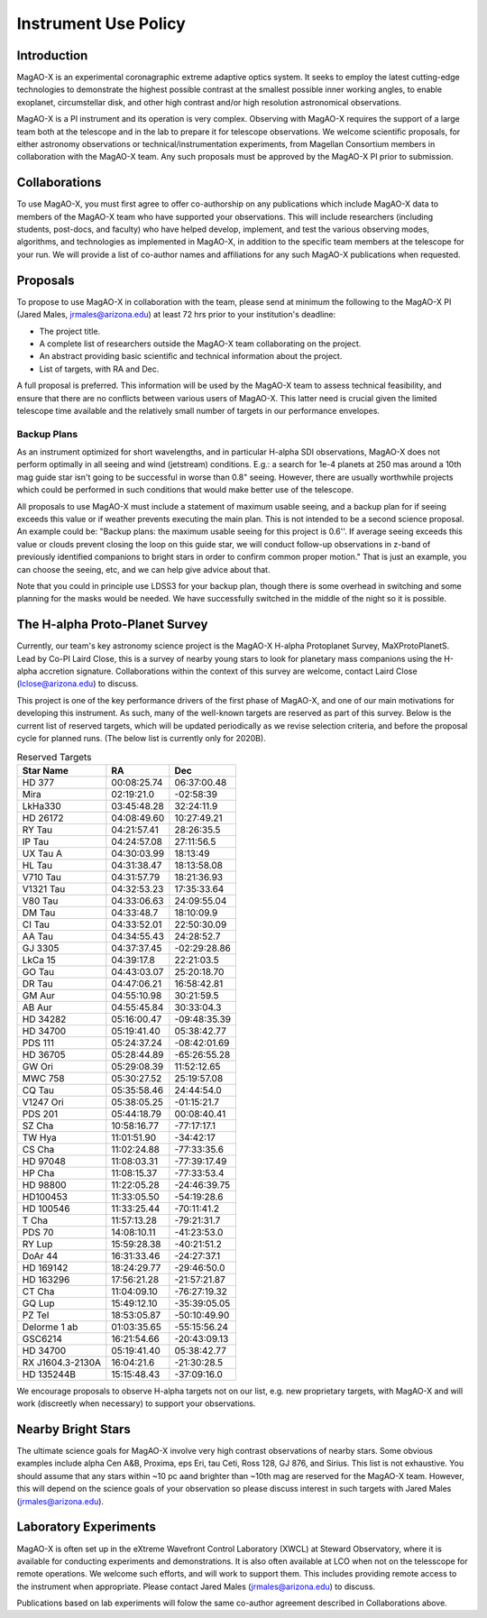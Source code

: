 ******************************
Instrument Use Policy
******************************

Introduction
===========================

MagAO-X is an experimental coronagraphic extreme adaptive optics system.  It seeks to employ the latest cutting-edge technologies to demonstrate the highest
possible contrast at the smallest possible inner working angles, to enable exoplanet, circumstellar disk, and other high contrast and/or high resolution astronomical observations.

MagAO-X is a PI instrument and its operation is very complex.  Observing with MagAO-X requires
the support of a large team both at the telescope and in the lab to prepare it for telescope observations.
We welcome scientific proposals, for either astronomy observations or technical/instrumentation experiments, from Magellan Consortium members
in collaboration with the MagAO-X team.  Any such proposals must be approved by the MagAO-X PI prior to submission.


Collaborations
============================
To use MagAO-X, you must first agree to offer co-authorship on any publications which include MagAO-X data to members of the MagAO-X
team who have supported your observations.
This will include researchers (including students, post-docs, and faculty) who have helped develop, implement, and test the various
observing modes, algorithms, and technologies as implemented in MagAO-X, in addition to the specific team members at the telescope for your run.
We will provide a list of co-author names and affiliations for any such MagAO-X publications when requested.

Proposals
===========================
To propose to use MagAO-X in collaboration with the team, please send at minimum the following to the MagAO-X PI (Jared Males, jrmales@arizona.edu) at least 72 hrs
prior to your institution's deadline:

- The project title.
- A complete list of researchers outside the MagAO-X team collaborating on the project.
- An abstract providing basic scientific and technical information about the project.
- List of targets, with RA and Dec.

A full proposal is preferred.  This information will be used by the MagAO-X team to assess technical feasibility, and ensure that there are no conflicts between various
users of MagAO-X.  This latter need is crucial given the limited telescope time available and the relatively small number of targets
in our performance envelopes.

Backup Plans
~~~~~~~~~~~~~~~
As an instrument optimized for short wavelengths, and in particular H-alpha SDI observations,
MagAO-X does not perform optimally in all seeing and wind (jetstream) conditions.
E.g.: a search for 1e-4 planets at 250 mas around a 10th mag guide star isn't going to be successful in worse
than 0.8" seeing.  However, there are usually worthwhile projects which could be performed in such conditions that
would make better use of the telescope.

All proposals to use MagAO-X must include a statement of maximum usable seeing, and a backup plan for if seeing exceeds
this value or if weather prevents executing the main plan. This is not intended to be a second science proposal.
An example could be: "Backup plans: the maximum usable seeing for this project is 0.6''.
If average seeing exceeds this value or clouds prevent closing the loop on this guide star,
we will conduct follow-up observations in z-band of previously identified companions to bright stars in order to
confirm common proper motion."  That is just an example, you can choose the seeing, etc, and we can help give advice
about that.

Note that you could in principle use LDSS3 for your backup plan, though there is some overhead in switching and some
planning for the masks would be needed. We have successfully switched in the middle of the night so it is possible.


The H-alpha Proto-Planet Survey
==================================
Currently, our team's key astronomy science project is the MagAO-X H-alpha Protoplanet Survey, MaXProtoPlanetS.  Lead by Co-PI Laird Close, this is a
survey of nearby young stars to look for planetary mass companions using the H-alpha accretion signature.  Collaborations within the context of this survey are welcome, contact Laird Close (lclose@arizona.edu) to discuss.

This project is one of the key performance drivers of the first phase of MagAO-X, and one of our main motivations for developing this instrument.  As such, many of the well-known targets are reserved as part of this survey.  Below is the current list of reserved targets, which will be updated periodically as we revise selection criteria,
and before the proposal cycle for planned runs.  (The below list is currently only for 2020B).

.. list-table:: Reserved Targets
   :header-rows: 1

   * - Star Name
     - RA
     - Dec
   * - HD 377
     - 00:08:25.74
     - 06:37:00.48
   * - Mira
     - 02:19:21.0
     - -02:58:39
   * - LkHa330
     - 03:45:48.28
     - 32:24:11.9
   * - HD 26172
     - 04:08:49.60
     - 10:27:49.21
   * - RY Tau
     - 04:21:57.41
     - 28:26:35.5
   * - IP Tau
     - 04:24:57.08
     - 27:11:56.5
   * - UX Tau A
     - 04:30:03.99
     - 18:13:49
   * - HL Tau
     - 04:31:38.47
     - 18:13:58.08
   * - V710 Tau
     - 04:31:57.79
     - 18:21:36.93
   * - V1321 Tau
     - 04:32:53.23
     - 17:35:33.64
   * - V80 Tau
     - 04:33:06.63
     - 24:09:55.04
   * - DM Tau
     - 04:33:48.7
     - 18:10:09.9
   * - CI Tau
     - 04:33:52.01
     - 22:50:30.09
   * - AA Tau
     - 04:34:55.43
     - 24:28:52.7
   * - GJ 3305
     - 04:37:37.45
     - -02:29:28.86
   * - LkCa 15
     - 04:39:17.8
     - 22:21:03.5
   * - GO Tau
     - 04:43:03.07
     - 25:20:18.70
   * - DR Tau
     - 04:47:06.21
     - 16:58:42.81
   * - GM Aur
     - 04:55:10.98
     - 30:21:59.5
   * - AB Aur
     - 04:55:45.84
     - 30:33:04.3
   * - HD 34282
     - 05:16:00.47
     - -09:48:35.39
   * - HD 34700
     - 05:19:41.40
     - 05:38:42.77
   * - PDS 111
     - 05:24:37.24
     - -08:42:01.69
   * - HD 36705
     - 05:28:44.89
     - -65:26:55.28
   * - GW Ori
     - 05:29:08.39
     - 11:52:12.65
   * - MWC 758
     - 05:30:27.52
     - 25:19:57.08
   * - CQ Tau
     - 05:35:58.46
     - 24:44:54.0
   * - V1247 Ori
     - 05:38:05.25
     - -01:15:21.7
   * - PDS 201
     - 05:44:18.79
     - 00:08:40.41
   * - SZ Cha
     - 10:58:16.77
     - -77:17:17.1
   * - TW Hya
     - 11:01:51.90
     - -34:42:17
   * - CS Cha
     - 11:02:24.88
     - -77:33:35.6
   * - HD 97048
     - 11:08:03.31
     - -77:39:17.49
   * - HP Cha
     - 11:08:15.37
     - -77:33:53.4
   * - HD 98800
     - 11:22:05.28
     - -24:46:39.75
   * - HD100453
     - 11:33:05.50
     - -54:19:28.6
   * - HD 100546
     - 11:33:25.44
     - -70:11:41.2
   * - T Cha
     - 11:57:13.28
     - -79:21:31.7
   * - PDS 70
     - 14:08:10.11
     - -41:23:53.0
   * - RY Lup
     - 15:59:28.38
     - -40:21:51.2
   * - DoAr 44
     - 16:31:33.46
     - -24:27:37.1
   * - HD 169142
     - 18:24:29.77
     - -29:46:50.0
   * - HD 163296
     - 17:56:21.28
     - -21:57:21.87
   * - CT Cha
     - 11:04:09.10
     - -76:27:19.32
   * - GQ Lup
     - 15:49:12.10
     - -35:39:05.05
   * - PZ Tel
     - 18:53:05.87
     - -50:10:49.90
   * - Delorme 1 ab
     - 01:03:35.65
     - -55:15:56.24
   * - GSC6214
     - 16:21:54.66
     - -20:43:09.13
   * - HD 34700
     - 05:19:41.40
     - 05:38:42.77
   * - RX J1604.3-2130A
     - 16:04:21.6
     - -21:30:28.5
   * - HD 135244B
     - 15:15:48.43
     - -37:09:16.0


We encourage proposals to observe H-alpha targets not on our list, e.g. new proprietary targets, with MagAO-X and will work (discreetly when necessary) to support your observations.

Nearby Bright Stars
==================================
The ultimate science goals for MagAO-X involve very high contrast observations of nearby stars.  Some obvious examples include alpha Cen A&B, Proxima, eps Eri, tau Ceti, Ross 128, GJ 876, and Sirius.  This list is not exhaustive.  You should assume that any stars within ~10 pc aand brighter than ~10th mag are reserved for the MagAO-X team.  However, this will depend on the science goals of your observation so please discuss interest in such targets with Jared Males (jrmales@arizona.edu).


Laboratory Experiments
============================
MagAO-X is often set up in the eXtreme Wavefront Control Laboratory (XWCL) at Steward Observatory, where it is available for conducting experiments and demonstrations. It is also often available at LCO when not on the telesscope for remote operations. We welcome such efforts, and will work to support them.  This includes providing remote access to the instrument when appropriate. Please contact Jared Males (jrmales@arizona.edu) to discuss.

Publications based on lab experiments will folow the same co-author agreement described in Collaborations above.

